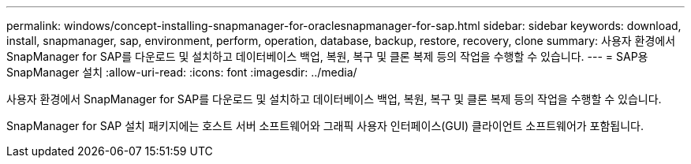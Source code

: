 ---
permalink: windows/concept-installing-snapmanager-for-oraclesnapmanager-for-sap.html 
sidebar: sidebar 
keywords: download, install, snapmanager, sap, environment, perform, operation, database, backup, restore, recovery, clone 
summary: 사용자 환경에서 SnapManager for SAP를 다운로드 및 설치하고 데이터베이스 백업, 복원, 복구 및 클론 복제 등의 작업을 수행할 수 있습니다. 
---
= SAP용 SnapManager 설치
:allow-uri-read: 
:icons: font
:imagesdir: ../media/


[role="lead"]
사용자 환경에서 SnapManager for SAP를 다운로드 및 설치하고 데이터베이스 백업, 복원, 복구 및 클론 복제 등의 작업을 수행할 수 있습니다.

SnapManager for SAP 설치 패키지에는 호스트 서버 소프트웨어와 그래픽 사용자 인터페이스(GUI) 클라이언트 소프트웨어가 포함됩니다.

